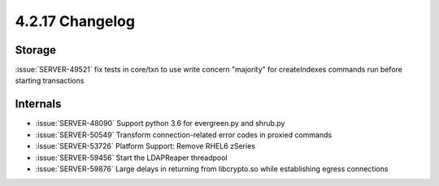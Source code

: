 .. _4.2.17-changelog:

4.2.17 Changelog
----------------

Storage
~~~~~~~

:issue:`SERVER-49521` fix tests in core/txn to use write concern "majority" for createIndexes commands run before starting transactions

Internals
~~~~~~~~~

- :issue:`SERVER-48090` Support python 3.6 for evergreen.py and shrub.py
- :issue:`SERVER-50549` Transform connection-related error codes in proxied commands
- :issue:`SERVER-53726` Platform Support: Remove RHEL6 zSeries
- :issue:`SERVER-59456` Start the LDAPReaper threadpool
- :issue:`SERVER-59876` Large delays in returning from libcrypto.so while establishing egress connections

